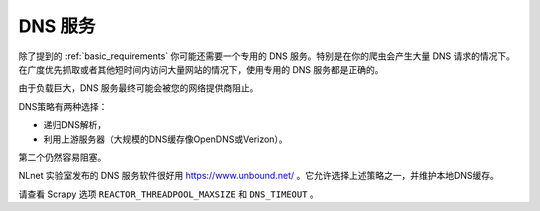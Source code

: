 ===========
DNS 服务
===========

除了提到的 :ref:`basic_requirements` 你可能还需要一个专用的 DNS 服务。特别是在你的爬虫会产生大量 DNS 请求的情况下。在广度优先抓取或者其他短时间内访问大量网站的情况下，使用专用的 DNS 服务都是正确的。

由于负载巨大，DNS 服务最终可能会被您的网络提供商阻止。

DNS策略有两种选择：

* 递归DNS解析，
* 利用上游服务器（大规模的DNS缓存像OpenDNS或Verizon）。

第二个仍然容易阻塞。

NLnet 实验室发布的 DNS 服务软件很好用 https://www.unbound.net/ 。它允许选择上述策略之一，并维护本地DNS缓存。

请查看 Scrapy 选项 ``REACTOR_THREADPOOL_MAXSIZE`` 和 ``DNS_TIMEOUT`` 。